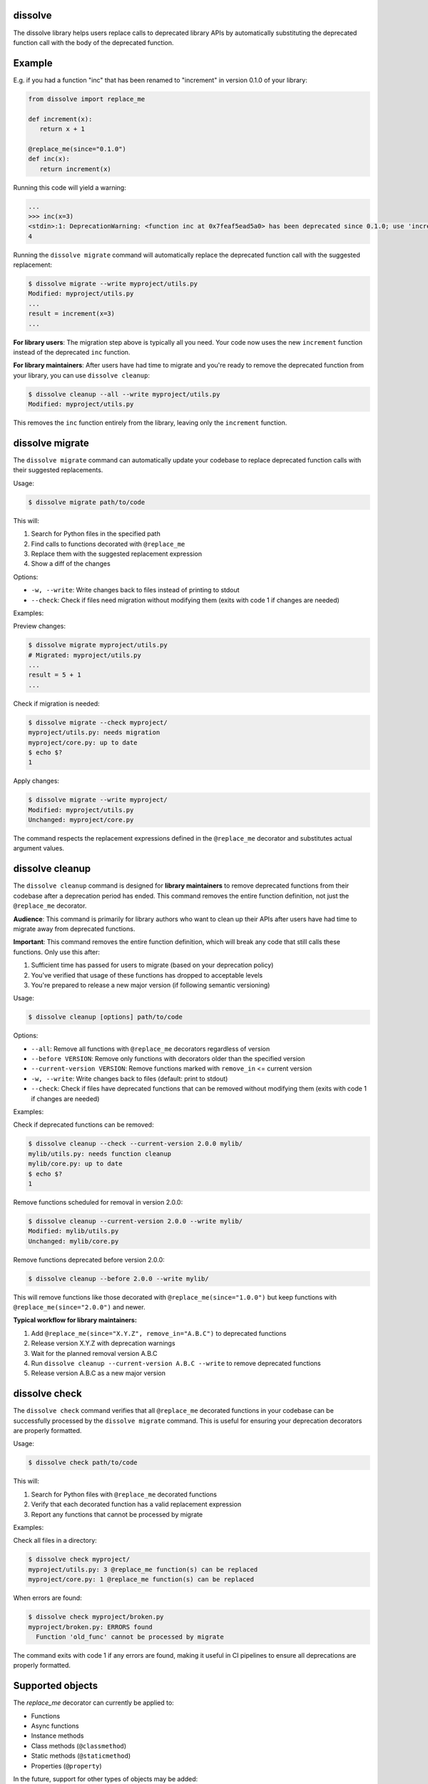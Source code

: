 dissolve
========

The dissolve library helps users replace calls to deprecated library APIs by
automatically substituting the deprecated function call with the body of the
deprecated function.

Example
=======

E.g. if you had a function "inc" that has been renamed to "increment" in
version 0.1.0 of your library:

.. code-block:: python

   from dissolve import replace_me

   def increment(x):
      return x + 1

   @replace_me(since="0.1.0")
   def inc(x):
      return increment(x)


Running this code will yield a warning:

.. code-block:: console

   ...
   >>> inc(x=3)
   <stdin>:1: DeprecationWarning: <function inc at 0x7feaf5ead5a0> has been deprecated since 0.1.0; use 'increment(x)' instead
   4

Running the ``dissolve migrate`` command will automatically replace the
deprecated function call with the suggested replacement:

.. code-block:: console

   $ dissolve migrate --write myproject/utils.py
   Modified: myproject/utils.py
   ...
   result = increment(x=3)
   ...

**For library users**: The migration step above is typically all you need.
Your code now uses the new ``increment`` function instead of the deprecated ``inc`` function.

**For library maintainers**: After users have had time to migrate and you're ready
to remove the deprecated function from your library, you can use ``dissolve cleanup``:

.. code-block:: console

   $ dissolve cleanup --all --write myproject/utils.py
   Modified: myproject/utils.py

This removes the ``inc`` function entirely from the library, leaving only the ``increment`` function.

dissolve migrate
================

The ``dissolve migrate`` command can automatically update your codebase to
replace deprecated function calls with their suggested replacements.

Usage:

.. code-block:: console

   $ dissolve migrate path/to/code

This will:

1. Search for Python files in the specified path
2. Find calls to functions decorated with ``@replace_me``
3. Replace them with the suggested replacement expression
4. Show a diff of the changes

Options:

* ``-w, --write``: Write changes back to files instead of printing to stdout
* ``--check``: Check if files need migration without modifying them (exits with code 1 if changes are needed)

Examples:

Preview changes:

.. code-block:: console

   $ dissolve migrate myproject/utils.py
   # Migrated: myproject/utils.py
   ...
   result = 5 + 1
   ...

Check if migration is needed:

.. code-block:: console

   $ dissolve migrate --check myproject/
   myproject/utils.py: needs migration
   myproject/core.py: up to date
   $ echo $?
   1

Apply changes:

.. code-block:: console

   $ dissolve migrate --write myproject/
   Modified: myproject/utils.py
   Unchanged: myproject/core.py

The command respects the replacement expressions defined in the ``@replace_me``
decorator and substitutes actual argument values.


dissolve cleanup
================

The ``dissolve cleanup`` command is designed for **library maintainers** to remove
deprecated functions from their codebase after a deprecation period has ended.
This command removes the entire function definition, not just the ``@replace_me`` 
decorator.

**Audience**: This command is primarily for library authors who want to clean up
their APIs after users have had time to migrate away from deprecated functions.

**Important**: This command removes the entire function definition, which will
break any code that still calls these functions. Only use this after:

1. Sufficient time has passed for users to migrate (based on your deprecation policy)
2. You've verified that usage of these functions has dropped to acceptable levels
3. You're prepared to release a new major version (if following semantic versioning)

Usage:

.. code-block:: console

   $ dissolve cleanup [options] path/to/code

Options:

* ``--all``: Remove all functions with ``@replace_me`` decorators regardless of version
* ``--before VERSION``: Remove only functions with decorators older than the specified version
* ``--current-version VERSION``: Remove functions marked with ``remove_in`` <= current version
* ``-w, --write``: Write changes back to files (default: print to stdout)
* ``--check``: Check if files have deprecated functions that can be removed without modifying them (exits with code 1 if changes are needed)

Examples:

Check if deprecated functions can be removed:

.. code-block:: console

   $ dissolve cleanup --check --current-version 2.0.0 mylib/
   mylib/utils.py: needs function cleanup
   mylib/core.py: up to date
   $ echo $?
   1

Remove functions scheduled for removal in version 2.0.0:

.. code-block:: console

   $ dissolve cleanup --current-version 2.0.0 --write mylib/
   Modified: mylib/utils.py
   Unchanged: mylib/core.py

Remove functions deprecated before version 2.0.0:

.. code-block:: console

   $ dissolve cleanup --before 2.0.0 --write mylib/

This will remove functions like those decorated with ``@replace_me(since="1.0.0")`` 
but keep functions with ``@replace_me(since="2.0.0")`` and newer.

**Typical workflow for library maintainers:**

1. Add ``@replace_me(since="X.Y.Z", remove_in="A.B.C")`` to deprecated functions
2. Release version X.Y.Z with deprecation warnings
3. Wait for the planned removal version A.B.C
4. Run ``dissolve cleanup --current-version A.B.C --write`` to remove deprecated functions
5. Release version A.B.C as a new major version


dissolve check
==============

The ``dissolve check`` command verifies that all ``@replace_me`` decorated
functions in your codebase can be successfully processed by the ``dissolve
migrate`` command. This is useful for ensuring your deprecation decorators are
properly formatted.

Usage:

.. code-block:: console

   $ dissolve check path/to/code

This will:

1. Search for Python files with ``@replace_me`` decorated functions
2. Verify that each decorated function has a valid replacement expression
3. Report any functions that cannot be processed by migrate

Examples:

Check all files in a directory:

.. code-block:: console

   $ dissolve check myproject/
   myproject/utils.py: 3 @replace_me function(s) can be replaced
   myproject/core.py: 1 @replace_me function(s) can be replaced

When errors are found:

.. code-block:: console

   $ dissolve check myproject/broken.py
   myproject/broken.py: ERRORS found
     Function 'old_func' cannot be processed by migrate

The command exits with code 1 if any errors are found, making it useful in CI
pipelines to ensure all deprecations are properly formatted.

Supported objects
=================

The `replace_me` decorator can currently be applied to:

- Functions
- Async functions  
- Instance methods
- Class methods (``@classmethod``)
- Static methods (``@staticmethod``)
- Properties (``@property``)

In the future, support for other types of objects may be added:

- Classes (see https://github.com/jelmer/dissolve/issues/33)

Dissolve will automatically determine the appropriate replacement expression
based on the body of the decorated object. In some cases, this is not possible,
such as when the body is a complex expression or when the object is a lambda
function.

Async Function Deprecation
--------------------------

Async functions are fully supported and work just like regular functions:

.. code-block:: python

   from dissolve import replace_me
   import asyncio

   async def new_fetch_data(url, timeout=30):
       # Modern implementation
       return await fetch_with_timeout(url, timeout)

   @replace_me(since="3.0.0")
   async def old_fetch_data(url):
       return await new_fetch_data(url, timeout=30)

When called, this will emit:

.. code-block:: console

   >>> await old_fetch_data("https://api.example.com")
   <stdin>:1: DeprecationWarning: <function old_fetch_data at 0x...> has been deprecated since 3.0.0; use 'await new_fetch_data('https://api.example.com', timeout=30)' instead

The replacement expression correctly preserves the ``await`` keyword for async calls.


Class Methods and Static Methods
--------------------------------

Class methods and static methods are fully supported. The ``@replace_me`` decorator
can be combined with ``@classmethod`` and ``@staticmethod`` decorators:

.. code-block:: python

   from dissolve import replace_me

   class DataProcessor:
       @classmethod
       @replace_me(since="2.0.0")
       def old_process_data(cls, data):
           return cls.new_process_data(data.strip().upper())
       
       @classmethod
       def new_process_data(cls, processed_data):
           return f"Processed: {processed_data}"

       @staticmethod
       @replace_me(since="2.0.0")
       def old_utility_func(value):
           return new_utility_func(value * 10)

When called, these will emit appropriate deprecation warnings:

.. code-block:: console

   >>> DataProcessor.old_process_data("  hello  ")
   <stdin>:1: DeprecationWarning: <function DataProcessor.old_process_data at 0x...> has been deprecated since 2.0.0; use 'DataProcessor.new_process_data('  hello  '.strip().upper())' instead

   >>> DataProcessor.old_utility_func(5)
   <stdin>:1: DeprecationWarning: <function DataProcessor.old_utility_func at 0x...> has been deprecated since 2.0.0; use 'new_utility_func(5 * 10)' instead

The migration tool will correctly replace these calls:

.. code-block:: console

   $ dissolve migrate --write myproject.py
   # DataProcessor.old_process_data("test") becomes:
   # DataProcessor.new_process_data("test".strip().upper())


Optional Dependency Usage
=========================

If you don't want to add a runtime dependency on dissolve, you can define a
fallback implementation that mimics dissolve's basic deprecation warning
functionality:

.. code-block:: python

   try:
       from dissolve import replace_me
   except ModuleNotFoundError:
       import warnings

       def replace_me(since=None, remove_in=None):
           def decorator(func):
               def wrapper(*args, **kwargs):
                   msg = f"{func.__name__} has been deprecated"
                   if since:
                       msg += f" since {since}"
                   if remove_in:
                       msg += f" and will be removed in {remove_in}"
                   msg += ". Consider running 'dissolve migrate' to automatically update your code."
                   warnings.warn(msg, DeprecationWarning, stacklevel=2)
                   return func(*args, **kwargs)
               return wrapper
           return decorator

This fallback implementation provides the same decorator interface as
dissolve's ``replace_me`` decorator. When dissolve is installed, you get full
deprecation warnings with replacement suggestions and migration support. When
it's not installed, you still get basic deprecation warnings that include a
suggestion to use dissolve's migration tool.
